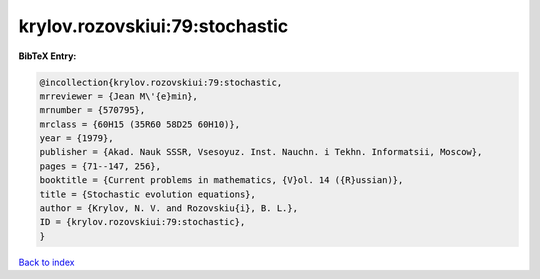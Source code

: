 krylov.rozovskiui:79:stochastic
===============================

.. :cite:t:`krylov.rozovskiui:79:stochastic`

.. bibliography:: ../../All.bib

**BibTeX Entry:**

.. code-block:: bibtex

   @incollection{krylov.rozovskiui:79:stochastic,
   mrreviewer = {Jean M\'{e}min},
   mrnumber = {570795},
   mrclass = {60H15 (35R60 58D25 60H10)},
   year = {1979},
   publisher = {Akad. Nauk SSSR, Vsesoyuz. Inst. Nauchn. i Tekhn. Informatsii, Moscow},
   pages = {71--147, 256},
   booktitle = {Current problems in mathematics, {V}ol. 14 ({R}ussian)},
   title = {Stochastic evolution equations},
   author = {Krylov, N. V. and Rozovskiu{i}, B. L.},
   ID = {krylov.rozovskiui:79:stochastic},
   }

`Back to index <../index>`_
